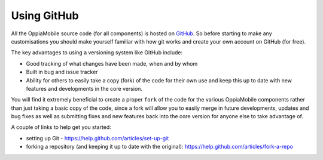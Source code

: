 Using GitHub
============

All the OppiaMobile source code (for all components) is hosted on `GitHub 
<http://github.com>`_. So before starting to make any customisations you should
make yourself familiar with how git works and create your own account on GitHub
(for free).

The key advantages to using a versioning system like GitHub include:

* Good tracking of what changes have been made, when and by whom
* Built in bug and issue tracker
* Ability for others to easily take a copy (fork) of the code for their own use
  and keep this up to date with new features and developments in the core 
  version.
  
You will find it extremely beneficial to create a proper ``fork`` of the code 
for the various OppiaMobile components rather than just taking a basic copy of 
the code, since a fork will allow you to easily merge in future developments,
updates and bug fixes as well as submitting fixes and new features back into 
the core version for anyone else to take advantage of.


A couple of links to help get you started:

* setting up Git - https://help.github.com/articles/set-up-git
* forking a repository (and keeping it up to date with the original): 
  https://help.github.com/articles/fork-a-repo

